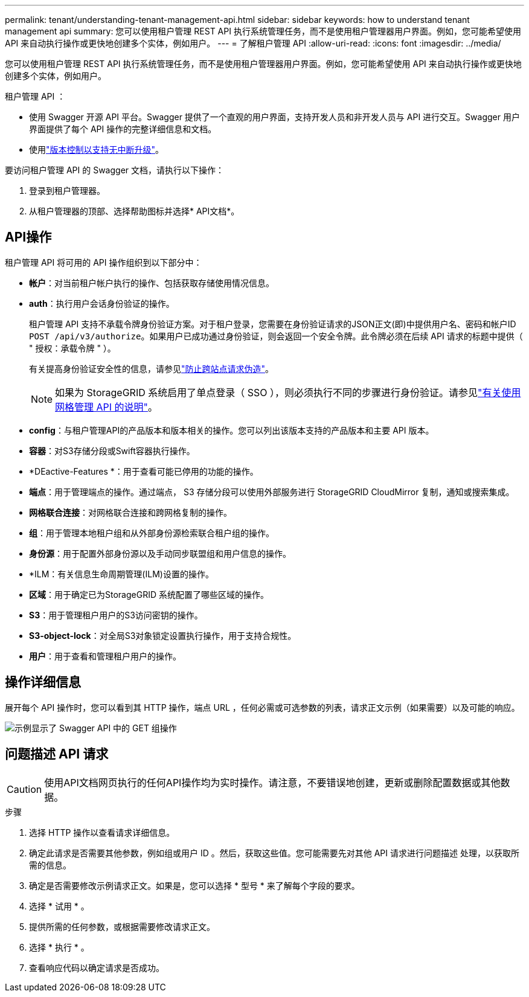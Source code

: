 ---
permalink: tenant/understanding-tenant-management-api.html 
sidebar: sidebar 
keywords: how to understand tenant management api 
summary: 您可以使用租户管理 REST API 执行系统管理任务，而不是使用租户管理器用户界面。例如，您可能希望使用 API 来自动执行操作或更快地创建多个实体，例如用户。 
---
= 了解租户管理 API
:allow-uri-read: 
:icons: font
:imagesdir: ../media/


[role="lead"]
您可以使用租户管理 REST API 执行系统管理任务，而不是使用租户管理器用户界面。例如，您可能希望使用 API 来自动执行操作或更快地创建多个实体，例如用户。

租户管理 API ：

* 使用 Swagger 开源 API 平台。Swagger 提供了一个直观的用户界面，支持开发人员和非开发人员与 API 进行交互。Swagger 用户界面提供了每个 API 操作的完整详细信息和文档。
* 使用link:tenant-management-api-versioning.html["版本控制以支持无中断升级"]。


要访问租户管理 API 的 Swagger 文档，请执行以下操作：

. 登录到租户管理器。
. 从租户管理器的顶部、选择帮助图标并选择* API文档*。




== API操作

租户管理 API 将可用的 API 操作组织到以下部分中：

* *帐户*：对当前租户帐户执行的操作、包括获取存储使用情况信息。
* *auth*：执行用户会话身份验证的操作。
+
租户管理 API 支持不承载令牌身份验证方案。对于租户登录，您需要在身份验证请求的JSON正文(即)中提供用户名、密码和帐户ID `POST /api/v3/authorize`。如果用户已成功通过身份验证，则会返回一个安全令牌。此令牌必须在后续 API 请求的标题中提供（ " 授权：承载令牌 " ）。

+
有关提高身份验证安全性的信息，请参见link:protecting-against-cross-site-request-forgery-csrf.html["防止跨站点请求伪造"]。

+

NOTE: 如果为 StorageGRID 系统启用了单点登录（ SSO ），则必须执行不同的步骤进行身份验证。请参见link:../admin/using-grid-management-api.html["有关使用网格管理 API 的说明"]。

* *config*：与租户管理API的产品版本和版本相关的操作。您可以列出该版本支持的产品版本和主要 API 版本。
* *容器*：对S3存储分段或Swift容器执行操作。
* *DEactive-Features *：用于查看可能已停用的功能的操作。
* *端点*：用于管理端点的操作。通过端点， S3 存储分段可以使用外部服务进行 StorageGRID CloudMirror 复制，通知或搜索集成。
* *网格联合连接*：对网格联合连接和跨网格复制的操作。
* *组*：用于管理本地租户组和从外部身份源检索联合租户组的操作。
* *身份源*：用于配置外部身份源以及手动同步联盟组和用户信息的操作。
* *ILM：有关信息生命周期管理(ILM)设置的操作。
* *区域*：用于确定已为StorageGRID 系统配置了哪些区域的操作。
* *S3*：用于管理租户用户的S3访问密钥的操作。
* *S3-object-lock*：对全局S3对象锁定设置执行操作，用于支持合规性。
* *用户*：用于查看和管理租户用户的操作。




== 操作详细信息

展开每个 API 操作时，您可以看到其 HTTP 操作，端点 URL ，任何必需或可选参数的列表，请求正文示例（如果需要）以及可能的响应。

image::../media/tenant_api_swagger_example.gif[示例显示了 Swagger API 中的 GET 组操作]



== 问题描述 API 请求


CAUTION: 使用API文档网页执行的任何API操作均为实时操作。请注意，不要错误地创建，更新或删除配置数据或其他数据。

.步骤
. 选择 HTTP 操作以查看请求详细信息。
. 确定此请求是否需要其他参数，例如组或用户 ID 。然后，获取这些值。您可能需要先对其他 API 请求进行问题描述 处理，以获取所需的信息。
. 确定是否需要修改示例请求正文。如果是，您可以选择 * 型号 * 来了解每个字段的要求。
. 选择 * 试用 * 。
. 提供所需的任何参数，或根据需要修改请求正文。
. 选择 * 执行 * 。
. 查看响应代码以确定请求是否成功。

